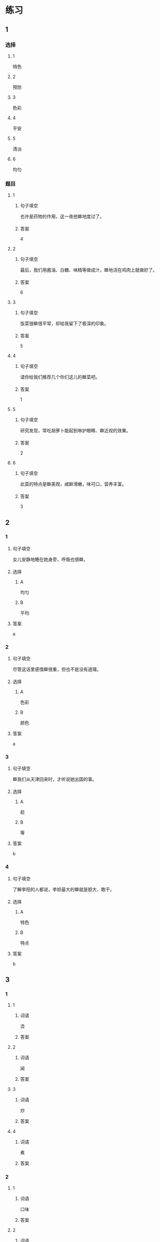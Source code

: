 * 练习

** 1
:PROPERTIES:
:ID: a9c5fac0-0d97-441a-a0f4-645a124c9b26
:END:

*** 选择

**** 1

特色

**** 2

预防

**** 3

色彩

**** 4

平安

**** 5

清淡

**** 6

均匀

*** 题目

**** 1

***** 句子填空

也许是药物的作用，这一夜他🟦地度过了。

***** 答案

4

**** 2

***** 句子填空

最后，我们用酱油、白糖、味精等做成汁，🟦地浇在鸡肉上就做好了。

***** 答案

6

**** 3

***** 句子填空

饭菜很🟦很平常，却给我留下了极深的印象。

***** 答案

5

**** 4

***** 句子填空

请你给我们推荐几个你们这儿的🟦菜吧。

***** 答案

1

**** 5

***** 句子填空

研究发现，常吃胡萝卜能起到咻护眼睛、🟦近视的效果。

***** 答案

2

**** 6

***** 句子填空

此菜的特点是🟦美观，咸鲜滑嫩，味可口，营养丰富。

***** 答案

3

** 2

*** 1
:PROPERTIES:
:ID: 229f6d07-4c3e-4340-9f2b-f7fb95ebc73d
:END:

**** 句子填空

女儿安静地睡在她身旁，呼吸也很🟦。

**** 选择

***** A

均匀

***** B

平均

**** 答案

a

*** 2
:PROPERTIES:
:ID: a3224c45-50ce-40b2-9516-fe77b8f96d1e
:END:

**** 句子填空

尽管这话里感情🟦很重，但也不是没有道理。

**** 选择

***** A

色彩

***** B

颜色

**** 答案

a

*** 3
:PROPERTIES:
:ID: 004efea4-fb70-4231-98a4-d4baba70c1bd
:END:

**** 句子填空

🟦我们从天津回来时，才听说她出国的事。

**** 选择

***** A

趁

***** B

等

**** 答案

b

*** 4
:PROPERTIES:
:ID: e401d960-b2c6-4f40-a228-bbd17366d8b2
:END:

**** 句子填空

了解李阳的人都说，李妲最大的🟦就是胆大、敢干。

**** 选择

***** A

特色

***** B

特点

**** 答案

b

** 3
:PROPERTIES:
:NOTETYPE: ed35c1fb-b432-43d3-a739-afb09745f93f
:END:

*** 1

**** 1

***** 词语

烫

***** 答案



**** 2

***** 词语

闻

***** 答案



**** 3

***** 词语

炒

***** 答案



**** 4

***** 词语

煮

***** 答案



*** 2

**** 1

***** 词语

口味

***** 答案



**** 2

***** 词语

色彩

***** 答案



**** 3

***** 词语

玻璃

***** 答案



**** 4

***** 词语

特色

***** 答案




* 扩展

** 词语

*** 1

**** 话题

饮食2

**** 词语

零食
冰激凌
酱油
醋
开水
点心
营养
口味
胃口
淡
臭
软
嫩
过期

** 题

*** 1

**** 句子

龙井茶的绿茶，冲泡三四遍后颜色和味道就都变🟨了。

**** 答案



*** 2

**** 句子

这种鲜牛奶保质期只有4天，这袋已经🟨好几天了。

**** 答案



*** 3

**** 句子

你下班时顺路带点儿🟨吧，明天去公园玩儿丽丽肯定会要的。

**** 答案



*** 4

**** 句子

湖南长沙当地有种用豆腐制作的美食，看上去黑黑的，闻着也有股🟨味，但吃起来味道棒极了。

**** 答案



